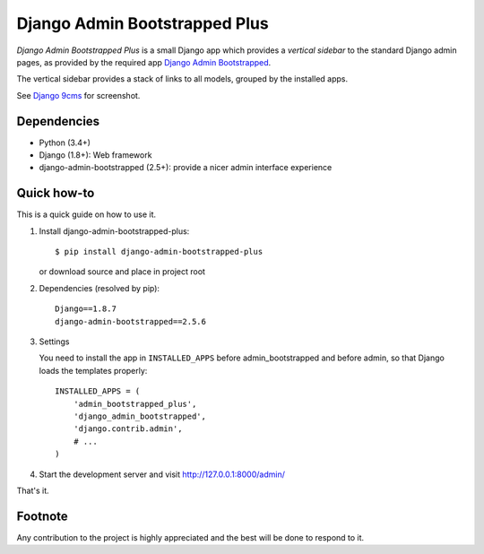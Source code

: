 ==============================
Django Admin Bootstrapped Plus
==============================

*Django Admin Bootstrapped Plus* is a small Django app
which provides a *vertical sidebar* to the standard Django admin pages,
as provided by the required app
`Django Admin Bootstrapped <https://github.com/django-admin-bootstrapped/django-admin-bootstrapped>`_.

The vertical sidebar provides a stack of links to all models, grouped by the installed apps.

See `Django 9cms <https://github.com/Wtower/django-ninecms>`_ for screenshot.

Dependencies
------------

- Python (3.4+)
- Django (1.8+): Web framework
- django-admin-bootstrapped (2.5+): provide a nicer admin interface experience

Quick how-to
------------

This is a quick guide on how to use it.

1. Install django-admin-bootstrapped-plus::

    $ pip install django-admin-bootstrapped-plus

   or download source and place in project root

2. Dependencies (resolved by pip)::

    Django==1.8.7
    django-admin-bootstrapped==2.5.6

3. Settings

   You need to install the app in ``INSTALLED_APPS`` before admin_bootstrapped and before admin,
   so that Django loads the templates properly::

      INSTALLED_APPS = (
          'admin_bootstrapped_plus',
          'django_admin_bootstrapped',
          'django.contrib.admin',
          # ...
      )

4. Start the development server and visit http://127.0.0.1:8000/admin/

That's it.

Footnote
--------

Any contribution to the project is highly appreciated and the best will be done to respond to it.
